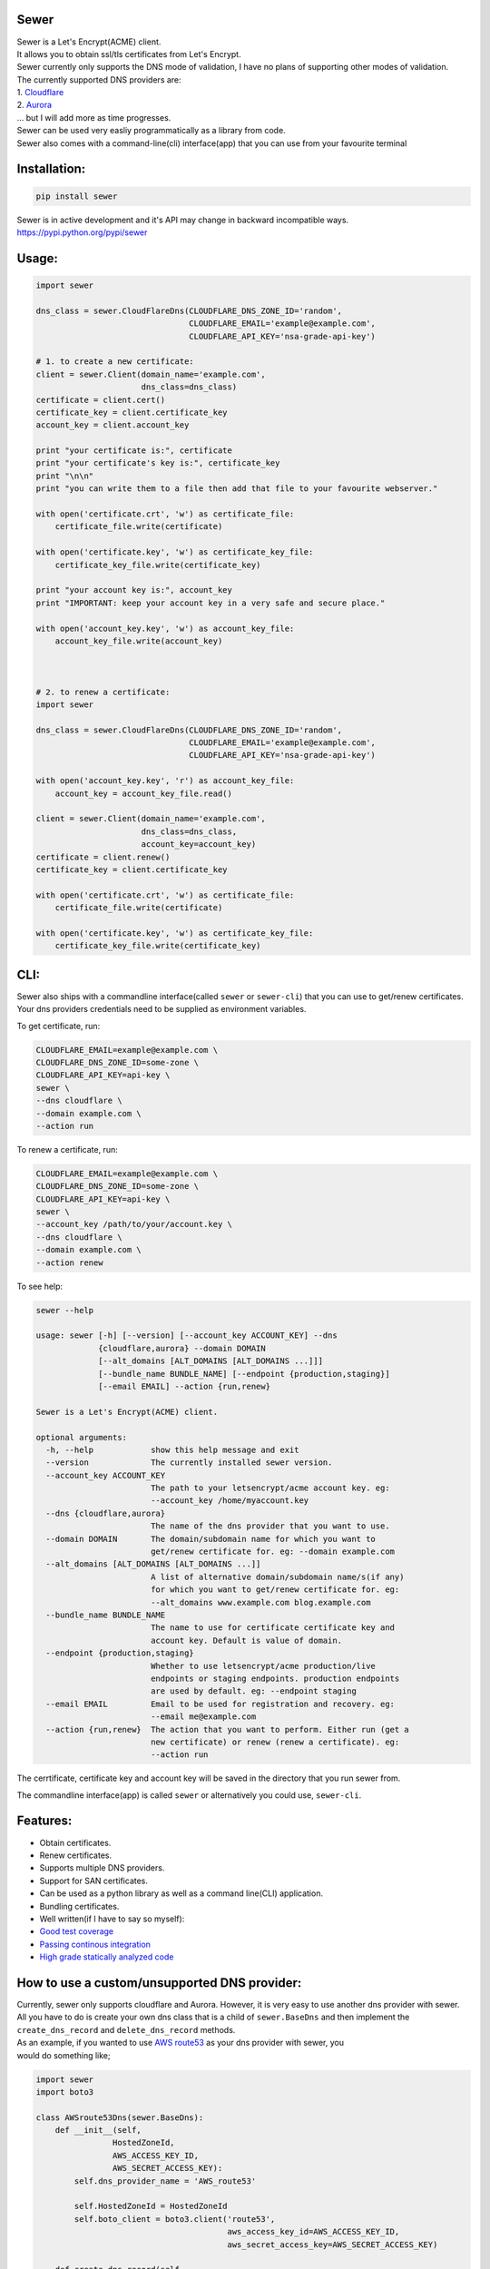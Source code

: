 Sewer
-----

|Codacy Badge| |CircleCI| |codecov|

| Sewer is a Let's Encrypt(ACME) client.
| It allows you to obtain ssl/tls certificates from Let's Encrypt.
| Sewer currently only supports the DNS mode of validation, I have no
  plans of supporting other modes of validation.
| The currently supported DNS providers are:
| 1. `Cloudflare <https://www.cloudflare.com/dns>`__
| 2. `Aurora <https://www.pcextreme.com/aurora/dns>`__
| ... but I will add more as time progresses.

| Sewer can be used very easliy programmatically as a library from code.
| Sewer also comes with a command-line(cli) interface(app) that you can
  use from your favourite terminal

Installation:
-------------

.. code:: shell

    pip install sewer

| Sewer is in active development and it's API may change in backward
  incompatible ways.
| https://pypi.python.org/pypi/sewer

Usage:
------

.. code:: python

    import sewer

    dns_class = sewer.CloudFlareDns(CLOUDFLARE_DNS_ZONE_ID='random',
                                    CLOUDFLARE_EMAIL='example@example.com',
                                    CLOUDFLARE_API_KEY='nsa-grade-api-key')

    # 1. to create a new certificate:
    client = sewer.Client(domain_name='example.com',
                          dns_class=dns_class)
    certificate = client.cert()
    certificate_key = client.certificate_key
    account_key = client.account_key

    print "your certificate is:", certificate
    print "your certificate's key is:", certificate_key
    print "\n\n"
    print "you can write them to a file then add that file to your favourite webserver."

    with open('certificate.crt', 'w') as certificate_file:
        certificate_file.write(certificate)

    with open('certificate.key', 'w') as certificate_key_file:
        certificate_key_file.write(certificate_key)

    print "your account key is:", account_key
    print "IMPORTANT: keep your account key in a very safe and secure place."

    with open('account_key.key', 'w') as account_key_file:
        account_key_file.write(account_key)



    # 2. to renew a certificate:
    import sewer

    dns_class = sewer.CloudFlareDns(CLOUDFLARE_DNS_ZONE_ID='random',
                                    CLOUDFLARE_EMAIL='example@example.com',
                                    CLOUDFLARE_API_KEY='nsa-grade-api-key')

    with open('account_key.key', 'r') as account_key_file:
        account_key = account_key_file.read()

    client = sewer.Client(domain_name='example.com',
                          dns_class=dns_class,
                          account_key=account_key)
    certificate = client.renew()
    certificate_key = client.certificate_key

    with open('certificate.crt', 'w') as certificate_file:
        certificate_file.write(certificate)

    with open('certificate.key', 'w') as certificate_key_file:
        certificate_key_file.write(certificate_key)

CLI:
----

| Sewer also ships with a commandline interface(called ``sewer`` or
  ``sewer-cli``) that you can use to get/renew certificates.
| Your dns providers credentials need to be supplied as environment
  variables.

To get certificate, run:

.. code:: shell

    CLOUDFLARE_EMAIL=example@example.com \
    CLOUDFLARE_DNS_ZONE_ID=some-zone \
    CLOUDFLARE_API_KEY=api-key \
    sewer \
    --dns cloudflare \
    --domain example.com \
    --action run

To renew a certificate, run:

.. code:: shell

    CLOUDFLARE_EMAIL=example@example.com \
    CLOUDFLARE_DNS_ZONE_ID=some-zone \
    CLOUDFLARE_API_KEY=api-key \
    sewer \
    --account_key /path/to/your/account.key \
    --dns cloudflare \
    --domain example.com \
    --action renew

To see help:

.. code:: shell

    sewer --help                 

    usage: sewer [-h] [--version] [--account_key ACCOUNT_KEY] --dns
                 {cloudflare,aurora} --domain DOMAIN
                 [--alt_domains [ALT_DOMAINS [ALT_DOMAINS ...]]]
                 [--bundle_name BUNDLE_NAME] [--endpoint {production,staging}]
                 [--email EMAIL] --action {run,renew}

    Sewer is a Let's Encrypt(ACME) client.

    optional arguments:
      -h, --help            show this help message and exit
      --version             The currently installed sewer version.
      --account_key ACCOUNT_KEY
                            The path to your letsencrypt/acme account key. eg:
                            --account_key /home/myaccount.key
      --dns {cloudflare,aurora}
                            The name of the dns provider that you want to use.
      --domain DOMAIN       The domain/subdomain name for which you want to
                            get/renew certificate for. eg: --domain example.com
      --alt_domains [ALT_DOMAINS [ALT_DOMAINS ...]]
                            A list of alternative domain/subdomain name/s(if any)
                            for which you want to get/renew certificate for. eg:
                            --alt_domains www.example.com blog.example.com
      --bundle_name BUNDLE_NAME
                            The name to use for certificate certificate key and
                            account key. Default is value of domain.
      --endpoint {production,staging}
                            Whether to use letsencrypt/acme production/live
                            endpoints or staging endpoints. production endpoints
                            are used by default. eg: --endpoint staging
      --email EMAIL         Email to be used for registration and recovery. eg:
                            --email me@example.com
      --action {run,renew}  The action that you want to perform. Either run (get a
                            new certificate) or renew (renew a certificate). eg:
                            --action run

The cerrtificate, certificate key and account key will be saved in the
directory that you run sewer from.

The commandline interface(app) is called ``sewer`` or alternatively you
could use, ``sewer-cli``.

Features:
---------

-  Obtain certificates.
-  Renew certificates.
-  Supports multiple DNS providers.
-  Support for SAN certificates.
-  Can be used as a python library as well as a command line(CLI)
   application.
-  Bundling certificates.
-  Well written(if I have to say so myself):
-  `Good test coverage <https://codecov.io/gh/komuW/sewer>`__
-  `Passing continous
   integration <https://circleci.com/gh/komuW/sewer>`__
-  `High grade statically analyzed
   code <https://www.codacy.com/app/komuW/sewer/dashboard>`__

How to use a custom/unsupported DNS provider:
---------------------------------------------

| Currently, sewer only supports cloudflare and Aurora. However, it is
  very easy to use another dns provider with sewer.
| All you have to do is create your own dns class that is a child of
  ``sewer.BaseDns`` and then implement the
| ``create_dns_record`` and ``delete_dns_record`` methods.
| As an example, if you wanted to use `AWS
  route53 <https://aws.amazon.com/route53/>`__ as your dns provider with
  sewer, you
| would do something like;

.. code:: python

    import sewer
    import boto3

    class AWSroute53Dns(sewer.BaseDns):
        def __init__(self,
                    HostedZoneId,
                    AWS_ACCESS_KEY_ID,
                    AWS_SECRET_ACCESS_KEY):
            self.dns_provider_name = 'AWS_route53'

            self.HostedZoneId = HostedZoneId
            self.boto_client = boto3.client('route53',
                                            aws_access_key_id=AWS_ACCESS_KEY_ID,
                                            aws_secret_access_key=AWS_SECRET_ACCESS_KEY)

        def create_dns_record(self,
                             domain_name,
                             base64_of_acme_keyauthorization):
            """
            AWS route53 with boto3 documentation; https://boto3.readthedocs.io/en/latest/reference/services/route53.html#Route53.Client.change_resource_record_sets
            """
            # do whatever is necessary for your particular DNS provider to create a TXT DNS record
            # eg for AWS route53, it will be something like::
            self.boto_client.change_resource_record_sets(HostedZoneId=self.HostedZoneId,
                                                        ChangeBatch={
                                                        'Changes': [
                                                            {
                                                                'Action': 'CREATE',
                                                                'ResourceRecordSet': {
                                                                    'Name': '_acme-challenge' + '.' + domain_name + '.',
                                                                    'Type': 'TXT',
                                                                    'TTL': 123,
                                                                    'ResourceRecords': [
                                                                        {
                                                                            'Value': "{0}".format(base64_of_acme_keyauthorization)
                                                                        },
                                                                    ]
                                                                }
                                                            },
                                                        ]
                                                    }
                                                )
        def delete_dns_record(self,
                              domain_name,
                              base64_of_acme_keyauthorization):
            # do whatever is necessary for your particular DNS provider to delete a TXT DNS record
            # eg for AWS route53, it will be something like::
            self.boto_client.change_resource_record_sets(HostedZoneId=self.HostedZoneId,
                                                        ChangeBatch={
                                                        'Changes': [
                                                            {
                                                                'Action': 'DELETE',
                                                                'ResourceRecordSet': {
                                                                    'Name': '_acme-challenge' + '.' + domain_name + '.',
                                                                    'Type': 'TXT',
                                                                    'TTL': 123,
                                                                    'ResourceRecords': [
                                                                        {
                                                                            'Value': "{0}".format(base64_of_acme_keyauthorization)
                                                                        },
                                                                    ]
                                                                }
                                                            },
                                                        ]
                                                    }
                                                )


    custom_route53_dns_class = AWSroute53Dns(HostedZoneId='my-zone',
                                            AWS_ACCESS_KEY_ID='access-key',
                                            AWS_SECRET_ACCESS_KEY='secret-access-key')

    # create a new certificate:
    client = sewer.Client(domain_name='example.com',
                          dns_class=custom_route53_dns_class)
    certificate = client.cert()
    certificate_key = client.certificate_key
    account_key = client.account_key
    print "certificate::", certificate
    print "certificate's key::", certificate_key

Development setup:
------------------

-  fork this repo.
-  cd sewer
-  sudo apt-get install pandoc
-  open an issue on this repo. In your issue, outline what it is you
   want to add and why.
-  install pre-requiste software:

   .. code:: shell

       apt-get -y install pandoc && pip install -e .[dev,test]

-  make the changes you want on your fork.
-  your changes should have backward compatibility in mind unless it is
   impossible to do so.
-  add your name and contact(optional) to CONTRIBUTORS.md
-  add tests
-  format your code using `yapf <https://github.com/google/yapf>`__:

   .. code:: shell

       yapf --in-place --recursive --parallel --style "google" .

-  run `flake8 <https://pypi.python.org/pypi/flake8>`__ on the code and
   fix any issues:

   .. code:: shell

       flake8 .

-  run tests and make sure everything is passing:

   .. code:: shell

       make test

-  | open a pull request on this repo.
   | NB: I make no commitment of accepting your pull requests.

TODO:
-----

-  support more DNS providers
-  https://github.com/komuW/sewer/milestone/1

FAQ:
----

-  Why another ACME client?
   I wanted an ACME client that I could use to programmatically(as a
   library) acquire/get certificates. However I could not find anything
   satisfactory for use in Python code.
-  Why is it called Sewer? I really like the Kenyan hip hop artiste
   going by the name of Kitu Sewer.

Here's the ouput of running sewer using the cli app:

.. code:: shell

    CLOUDFLARE_EMAIL=example@example.com \
    CLOUDFLARE_DNS_ZONE_ID=random \
    CLOUDFLARE_API_KEY=nsa-grade-api-key \
    sewer \
    --endpoint staging \
    --dns cloudflare \
    --domains subdomain.example.com \
    --action run            

    2017-08-03 22:58.16 chosen_dns_provider            message=Using cloudflare as dns provider.
    2017-08-03 22:58.16 create_certificate_key         client_name=ACMEclient
    2017-08-03 22:58.16 create_csr                     client_name=ACMEclient
    2017-08-03 22:58.16 get_certificate_chain          client_name=ACMEclient
    2017-08-03 22:58.18 get_certificate_chain_response client_name=ACMEclient status_code=200
    2017-08-03 22:58.18 create_account_key             client_name=ACMEclient
    2017-08-03 22:58.19 write_account_key              message=account key succesfully written to current directory.
    2017-08-03 22:58.19 just_get_me_a_certificate      ACME_CERTIFICATE_AUTHORITY_URL=https://acme-staging.api.letsencrypt.org client_name=ACMEclient domain_names=['example.com', 'blog.example.com'] sewer_client_name=ACMEclient sewer_client_version=0.2.8

    2017-08-03 22:58.19 acme_register                  ACME_CERTIFICATE_AUTHORITY_URL=https://acme-staging.api.letsencrypt.org client_name=ACMEclient domain_names=['example.com', 'blog.example.com'] sewer_client_name=ACMEclient sewer_client_version=0.2.8
    2017-08-03 22:58.22 acme_register_response         ACME_CERTIFICATE_AUTHORITY_URL=https://acme-staging.api.letsencrypt.org client_name=ACMEclient domain_names=['example.com', 'blog.example.com'] response={u'Status': u'valid', u'agreement': u'https://letsencrypt.org/documents/LE-SA-v1.1.1-August-1-2016.pdf', u'contact': [], u'createdAt': u'2017-08-03T19:58:22.829066395Z',  u'id': 2898386} sewer_client_name=ACMEclient sewer_client_version=0.2.8 status_code=201
    .
    .
    .
    2017-08-03 22:58.26 create_dns_record              dns_provider_name=cloudflare
    2017-08-03 22:58.31 create_cloudflare_dns_record_response dns_provider_name=cloudflare response={u'errors': [], u'messages': [], u'result': {u'proxiable': False, u'locked': False, u'name': u'_acme-challenge.example.com', u'created_on': u'2017-08-03T19:58:30.877292Z'}, u'success': True} status_code=200
    .
    .
    .
    2017-08-03 22:58.40 delete_dns_record              dns_provider_name=cloudflare
    2017-08-03 22:58.44 delete_dns_record_response     dns_provider_name=cloudflare response={u'errors': [], u'messages': [], u'result': {u'id': u'06ea612fa03ff12ba95dcf5ba32d7709'}, u'success': True} status_code=200

    2017-08-03 22:59.08 get_certificate                ACME_CERTIFICATE_AUTHORITY_URL=https://acme-staging.api.letsencrypt.org client_name=ACMEclient domain_names=['example.com', 'blog.example.com'] sewer_client_name=ACMEclient sewer_client_version=0.2.8
    2017-08-03 22:59.12 get_certificate_response       ACME_CERTIFICATE_AUTHORITY_URL=https://acme-staging.api.letsencrypt.org client_name=ACMEclient domain_names=['example.com', 'blog.example.com'] response=Response probably contains a certificate. sewer_client_name=ACMEclient sewer_client_version=0.2.8 status_code=201

    2017-08-03 22:59.12 the_end                        message=Certificate Succesfully issued. The certificate, certificate key and account key have been saved in the current directory

.. |Codacy Badge| image:: https://api.codacy.com/project/badge/Grade/ccf655afb3974e9698025cbb65949aa2
   :target: https://www.codacy.com/app/komuW/sewer?utm_source=github.com&utm_medium=referral&utm_content=komuW/sewer&utm_campaign=Badge_Grade
.. |CircleCI| image:: https://circleci.com/gh/komuW/sewer/tree/master.svg?style=svg
   :target: https://circleci.com/gh/komuW/sewer/tree/master
.. |codecov| image:: https://codecov.io/gh/komuW/sewer/branch/master/graph/badge.svg
   :target: https://codecov.io/gh/komuW/sewer


